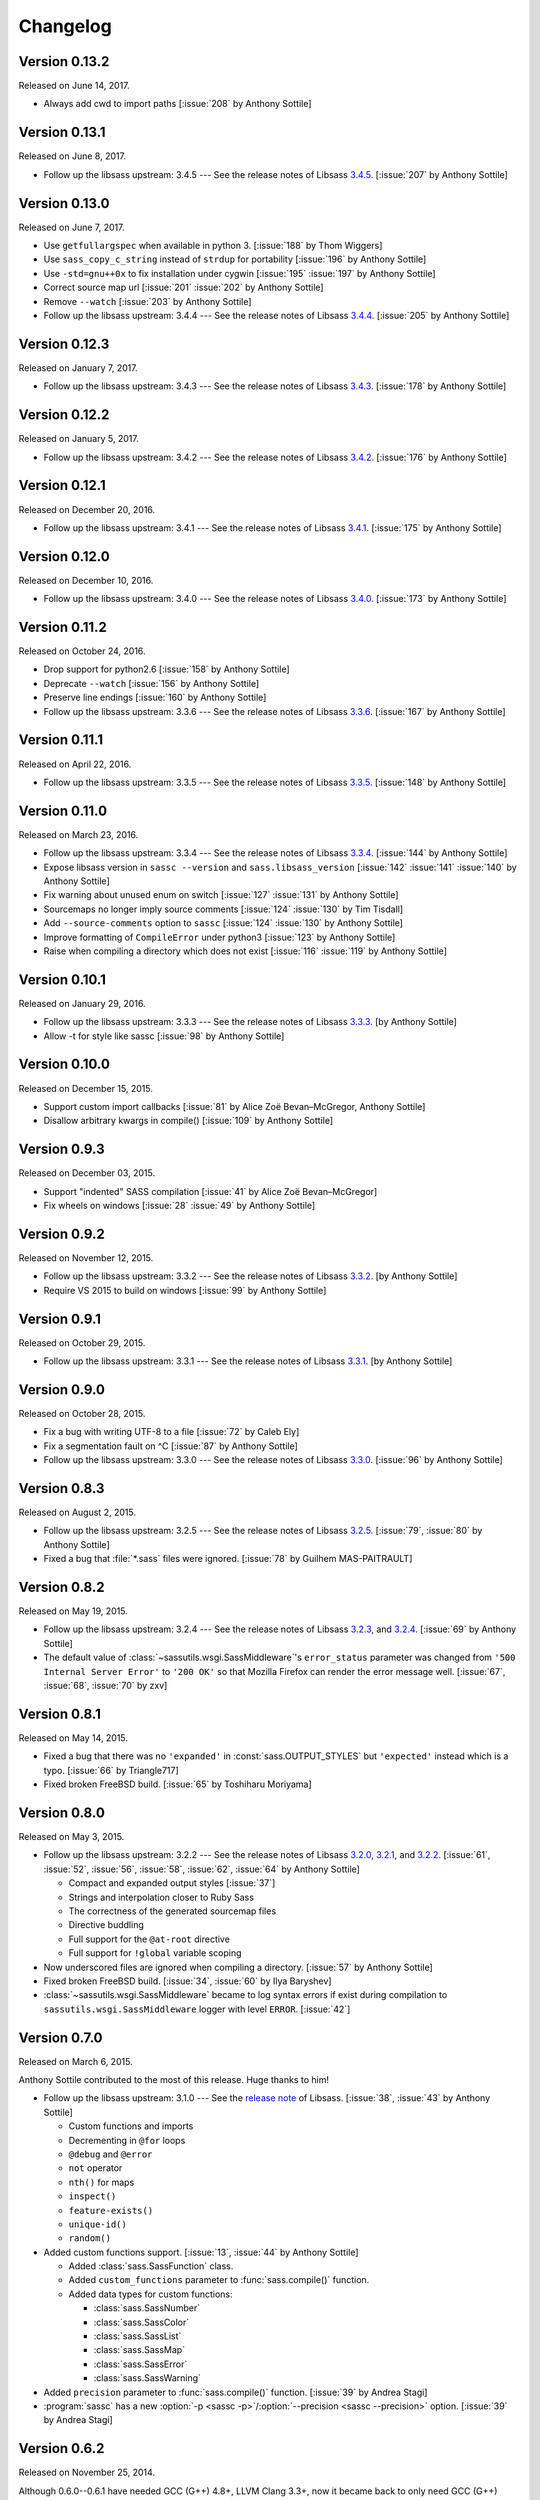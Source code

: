 Changelog
=========


Version 0.13.2
--------------

Released on June 14, 2017.

- Always add cwd to import paths [:issue:`208` by Anthony Sottile]


Version 0.13.1
--------------

Released on June 8, 2017.

- Follow up the libsass upstream: 3.4.5 --- See the release notes of Libsass
  3.4.5__. [:issue:`207` by Anthony Sottile]

__ https://github.com/sass/libsass/releases/tag/3.4.5


Version 0.13.0
--------------

Released on June 7, 2017.

- Use ``getfullargspec`` when available in python 3. [:issue:`188` by
  Thom Wiggers]
- Use ``sass_copy_c_string`` instead of ``strdup`` for portability
  [:issue:`196` by Anthony Sottile]
- Use ``-std=gnu++0x`` to fix installation under cygwin [:issue:`195`
  :issue:`197` by Anthony Sottile]
- Correct source map url [:issue:`201` :issue:`202` by Anthony Sottile]
- Remove ``--watch`` [:issue:`203` by Anthony Sottile]
- Follow up the libsass upstream: 3.4.4 --- See the release notes of Libsass
  3.4.4__. [:issue:`205` by Anthony Sottile]

__ https://github.com/sass/libsass/releases/tag/3.4.4


Version 0.12.3
--------------

Released on January 7, 2017.

- Follow up the libsass upstream: 3.4.3 --- See the release notes of Libsass
  3.4.3__. [:issue:`178` by Anthony Sottile]

__ https://github.com/sass/libsass/releases/tag/3.4.3


Version 0.12.2
--------------

Released on January 5, 2017.

- Follow up the libsass upstream: 3.4.2 --- See the release notes of Libsass
  3.4.2__. [:issue:`176` by Anthony Sottile]

__ https://github.com/sass/libsass/releases/tag/3.4.2


Version 0.12.1
--------------

Released on December 20, 2016.

- Follow up the libsass upstream: 3.4.1 --- See the release notes of Libsass
  3.4.1__. [:issue:`175` by Anthony Sottile]

__ https://github.com/sass/libsass/releases/tag/3.4.1


Version 0.12.0
--------------

Released on December 10, 2016.

- Follow up the libsass upstream: 3.4.0 --- See the release notes of Libsass
  3.4.0__. [:issue:`173` by Anthony Sottile]

__ https://github.com/sass/libsass/releases/tag/3.4.0


Version 0.11.2
--------------

Released on October 24, 2016.

- Drop support for python2.6 [:issue:`158` by Anthony Sottile]
- Deprecate ``--watch`` [:issue:`156` by Anthony Sottile]
- Preserve line endings [:issue:`160` by Anthony Sottile]
- Follow up the libsass upstream: 3.3.6 --- See the release notes of Libsass
  3.3.6__. [:issue:`167` by Anthony Sottile]

__ https://github.com/sass/libsass/releases/tag/3.3.6



Version 0.11.1
--------------

Released on April 22, 2016.

- Follow up the libsass upstream: 3.3.5 --- See the release notes of Libsass
  3.3.5__. [:issue:`148` by Anthony Sottile]

__ https://github.com/sass/libsass/releases/tag/3.3.5

Version 0.11.0
--------------

Released on March 23, 2016.

- Follow up the libsass upstream: 3.3.4 --- See the release notes of Libsass
  3.3.4__. [:issue:`144` by Anthony Sottile]
- Expose libsass version in ``sassc --version`` and ``sass.libsass_version``
  [:issue:`142` :issue:`141` :issue:`140` by Anthony Sottile]
- Fix warning about unused enum on switch [:issue:`127` :issue:`131` by
  Anthony Sottile]
- Sourcemaps no longer imply source comments [:issue:`124` :issue:`130` by
  Tim Tisdall]
- Add ``--source-comments`` option to ``sassc`` [:issue:`124` :issue:`130` by
  Anthony Sottile]
- Improve formatting of ``CompileError`` under python3 [:issue:`123` by Anthony
  Sottile]
- Raise when compiling a directory which does not exist [:issue:`116`
  :issue:`119` by Anthony Sottile]

__ https://github.com/sass/libsass/releases/tag/3.3.4

Version 0.10.1
--------------

Released on January 29, 2016.

- Follow up the libsass upstream: 3.3.3 --- See the release notes of Libsass
  3.3.3__. [by Anthony Sottile]
- Allow -t for style like sassc [:issue:`98` by Anthony Sottile]

__ https://github.com/sass/libsass/releases/tag/3.3.3

Version 0.10.0
--------------

Released on December 15, 2015.

- Support custom import callbacks [:issue:`81` by Alice Zoë Bevan–McGregor,
  Anthony Sottile]
- Disallow arbitrary kwargs in compile() [:issue:`109` by Anthony Sottile]

Version 0.9.3
-------------

Released on December 03, 2015.

- Support "indented" SASS compilation [:issue:`41` by Alice Zoë Bevan–McGregor]
- Fix wheels on windows [:issue:`28` :issue:`49` by Anthony Sottile]

Version 0.9.2
-------------

Released on November 12, 2015.

- Follow up the libsass upstream: 3.3.2 --- See the release notes of Libsass
  3.3.2__. [by Anthony Sottile]
- Require VS 2015 to build on windows [:issue:`99` by Anthony Sottile]

__ https://github.com/sass/libsass/releases/tag/3.3.2

Version 0.9.1
-------------

Released on October 29, 2015.

- Follow up the libsass upstream: 3.3.1 --- See the release notes of Libsass
  3.3.1__. [by Anthony Sottile]

__ https://github.com/sass/libsass/releases/tag/3.3.1


Version 0.9.0
-------------

Released on October 28, 2015.

- Fix a bug with writing UTF-8 to a file [:issue:`72` by Caleb Ely]
- Fix a segmentation fault on ^C [:issue:`87` by Anthony Sottile]
- Follow up the libsass upstream: 3.3.0 --- See the release notes of Libsass
  3.3.0__. [:issue:`96` by Anthony Sottile]

__ https://github.com/sass/libsass/releases/tag/3.3.0


Version 0.8.3
-------------

Released on August 2, 2015.

- Follow up the libsass upstream: 3.2.5 --- See the release notes of Libsass
  3.2.5__.  [:issue:`79`, :issue:`80` by Anthony Sottile]
- Fixed a bug that :file:`*.sass` files were ignored.
  [:issue:`78` by Guilhem MAS-PAITRAULT]

__ https://github.com/sass/libsass/releases/tag/3.2.5


Version 0.8.2
-------------

Released on May 19, 2015.

- Follow up the libsass upstream: 3.2.4 --- See the release notes of Libsass
  3.2.3__, and 3.2.4__.  [:issue:`69` by Anthony Sottile]
- The default value of :class:`~sassutils.wsgi.SassMiddleware`'s
  ``error_status`` parameter was changed from ``'500 Internal Server Error'``
  to ``'200 OK'`` so that Mozilla Firefox can render the error message well.
  [:issue:`67`, :issue:`68`, :issue:`70` by zxv]

__ https://github.com/sass/libsass/releases/tag/3.2.3
__ https://github.com/sass/libsass/releases/tag/3.2.4


Version 0.8.1
-------------

Released on May 14, 2015.

- Fixed a bug that there was no ``'expanded'`` in :const:`sass.OUTPUT_STYLES`
  but ``'expected'`` instead which is a typo.  [:issue:`66` by Triangle717]
- Fixed broken FreeBSD build.  [:issue:`65` by Toshiharu Moriyama]


Version 0.8.0
-------------

Released on May 3, 2015.

- Follow up the libsass upstream: 3.2.2 --- See the release notes of Libsass
  3.2.0__, 3.2.1__, and 3.2.2__.
  [:issue:`61`, :issue:`52`, :issue:`56`, :issue:`58`, :issue:`62`, :issue:`64`
  by Anthony Sottile]

  - Compact and expanded output styles  [:issue:`37`]
  - Strings and interpolation closer to Ruby Sass
  - The correctness of the generated sourcemap files
  - Directive buddling
  - Full support for the ``@at-root`` directive
  - Full support for ``!global`` variable scoping

- Now underscored files are ignored when compiling a directory.
  [:issue:`57` by Anthony Sottile]
- Fixed broken FreeBSD build.  [:issue:`34`, :issue:`60` by Ilya Baryshev]
- :class:`~sassutils.wsgi.SassMiddleware` became to log syntax errors
  if exist during compilation to ``sassutils.wsgi.SassMiddleware`` logger
  with level ``ERROR``.  [:issue:`42`]

__ https://github.com/sass/libsass/releases/tag/3.2.0
__ https://github.com/sass/libsass/releases/tag/3.2.1
__ https://github.com/sass/libsass/releases/tag/3.2.2


Version 0.7.0
-------------

Released on March 6, 2015.

Anthony Sottile contributed to the most of this release.  Huge thanks to him!

- Follow up the libsass upstream: 3.1.0 --- See the `release note`__ of Libsass.
  [:issue:`38`, :issue:`43` by Anthony Sottile]

  - Custom functions and imports
  - Decrementing in ``@for`` loops
  - ``@debug`` and ``@error``
  - ``not`` operator
  - ``nth()`` for maps
  - ``inspect()``
  - ``feature-exists()``
  - ``unique-id()``
  - ``random()``

- Added custom functions support.  [:issue:`13`, :issue:`44` by Anthony Sottile]

  - Added :class:`sass.SassFunction` class.
  - Added ``custom_functions`` parameter to :func:`sass.compile()` function.
  - Added data types for custom functions:

    - :class:`sass.SassNumber`
    - :class:`sass.SassColor`
    - :class:`sass.SassList`
    - :class:`sass.SassMap`
    - :class:`sass.SassError`
    - :class:`sass.SassWarning`

- Added ``precision`` parameter to :func:`sass.compile()` function.
  [:issue:`39` by Andrea Stagi]
- :program:`sassc` has a new :option:`-p <sassc -p>`/:option:`--precision
  <sassc --precision>` option.  [:issue:`39` by Andrea Stagi]

__ https://github.com/sass/libsass/releases/tag/3.1.0


Version 0.6.2
-------------

Released on November 25, 2014.

Although 0.6.0--0.6.1 have needed GCC (G++) 4.8+, LLVM Clang 3.3+,
now it became back to only need GCC (G++) 4.6+, LLVM Clang 2.9+,
or Visual Studio 2013 Update 4+.

- Follow up the libsass upstream: 3.0.2 --- See the `release note`__ of libsass.
  [:issue:`33` by Rodolphe Pelloux-Prayer]
- Fixed a bug that :program:`sassc --watch` crashed when a file is not
  compilable on the first try.  [:issue:`32` by Alan Justino da Silva]
- Fixed broken build on Windows.

__ https://github.com/sass/libsass/releases/tag/3.0.2


Version 0.6.1
-------------

Released on November 6, 2014.

- Follow up the libsass upstream: 3.0.1 --- See the `release note`__ of Libsass.
- Fixed a bug that :class:`~sassutils.wsgi.SassMiddleware` never closes
  the socket on some WSGI servers e.g. ``eventlet.wsgi``.

__ https://github.com/sass/libsass/releases/tag/3.0.1


Version 0.6.0
-------------

Released on October 27, 2014.

Note that since libsass-python 0.6.0 (and libsass 3.0) it requires C++11
to compile.  Although 0.6.2 became back to only need GCC (G++) 4.6+,
LLVM Clang 2.9+, from 0.6.0 to 0.6.1 you need GCC (G++) 4.8+, LLVM Clang 3.3+,
or Visual Studio 2013 Update 4+.

- Follow up the libsass upstream: 3.0 --- See the `release note`__ of Libsass.

  - Decent extends support
  - Basic Sass Maps Support 
  - Better UTF-8 Support
  - ``call()`` function
  - Better Windows Support
  - Spec Enhancements

- Added missing `partial import`_ support.  [:issue:`27` by item4]
- :const:`~sass.SOURCE_COMMENTS` became deprecated.
- :func:`sass.compile()`'s parameter ``source_comments`` now can take only
  :const:`bool` instead of :const:`str`.  String values like ``'none'``,
  ``'line_numbers'``, and ``'map'`` become deprecated, and will be obsolete
  soon.
- :func:`~sassutils.builder.build_directory()` function has a new optional
  parameter ``output_style``.
- :meth:`~sassutils.builder.Build.build()` method has a new optional
  parameter ``output_style``.
- Added ``--output-style``/``-s`` option to
  :class:`~sassutils.distutils.build_sass` command.  [:issue:`25`]

__ https://github.com/sass/libsass/releases/tag/3.0
.. _partial import: http://sass-lang.com/documentation/file.SASS_REFERENCE.html#partials


Version 0.5.1
-------------

Released on September 23, 2014.

- Fixed a bug that :class:`~sassutils.wsgi.SassMiddleware` yielded
  :class:`str` instead of :class:`bytes` on Python 3.
- Fixed several Unicode-related bugs on Windows.
- Fixed a bug that :func:`~sassutils.builder.build_directory()`,
  :class:`~sassutils.wsgi.SassMiddleware`, and
  :class:`~sassutils.distutils.build_sass` don't recursively build
  subdirectories.


Version 0.5.0
-------------

Released on June 6, 2014.

- Follow up the libsass upstream: 2.0 --- See the `release note`__ of Libsass.

  - Added indented syntax support (:file:`*.sass` files).
  - Added expanded selector support (BEM).
  - Added string functions.
  - Fixed UTF-8 support.
  - Backward incompatibility: broken extends.

__ https://github.com/sass/libsass/releases/tag/v2.0


Unstable version 0.4.2.20140529.cd3ee1cbe3
------------------------------------------

Released on May 29, 2014.

- Version scheme changed to use periods (``.``) instead of hyphens (``-``)
  due to setuptools seems to treat hyphens special.
- Fixed malformed packaging that doesn't correctly preserve the package name
  and version.


Unstable Version 0.4.2-20140528-cd3ee1cbe3
------------------------------------------

Released on May 28, 2014.

- Follow up the libsass upstream:
  :upcommit:`cd3ee1cbe34d5316eb762a43127a3de9575454ee`.


Version 0.4.2
-------------

Released on May 22, 2014.

- Fixed build failing on Mac OS X 10.8 or earlier.  [:issue:`19`]
- Fixed :exc:`UnicodeEncodeError` that :meth:`Manifest.build_one()
  <sassutils.builder.Manifest.build_one>` method rises when the input source
  contains any non-ASCII Unicode characters.


Version 0.4.1
-------------

Released on May 20, 2014.

- Fixed :exc:`UnicodeEncodeError` that rise when the input source contains
  any non-ASCII Unicode characters.


Version 0.4.0
-------------

Released on May 6, 2014.

- :program:`sassc` has a new :option:`-w <sassc -w>`/:option:`--watch
  <sassc --watch>` option.
- Expose source maps support:

  - :program:`sassc` has a new :option:`-m <sassc -m>`/:option:`-g
    <sassc -g>`/:option:`--sourcemap <sassc --sourcemap>` option.
  - :class:`~sassutils.wsgi.SassMiddleware` now also creates source map files
    with filenames followed by :file:`.map` suffix.
  - :meth:`Manifest.build_one() <sassutils.builder.Manifest.build_one>` method
    has a new ``source_map`` option.  This option builds also a source map
    file with the filename followed by :file:`.map` suffix.
  - :func:`sass.compile()` has a new optional parameter ``source_comments``.
    It can be one of :const:`sass.SOURCE_COMMENTS` keys.  It also has
    a new parameter ``source_map_filename`` which is required only when
    ``source_comments='map'``.

- Fixed Python 3 incompatibility of :program:`sassc` program.
- Fixed a bug that multiple ``include_paths`` doesn't work on Windows.


Version 0.3.0
-------------

Released on February 21, 2014.

- Added support for Python 3.3.  [:issue:`7`]
- Dropped support for Python 2.5.
- Fixed build failing on Mac OS X.
  [:issue:`4`, :issue:`5`, :issue:`6` by Hyungoo Kang]
- Now builder creates target recursive subdirectories even if it doesn't
  exist yet, rather than siliently fails.
  [:issue:`8`, :issue:`9` by Philipp Volguine]
- Merged recent changes from libsass 1.0.1: `57a2f62--v1.0.1`_.
            
  - Supports `variable arguments`_.
  - Supports sourcemaps.

.. _57a2f62--v1.0.1: https://github.com/sass/libsass/compare/57a2f627b4d2fbd3cf1913b241f1d5aa31e35580...v1.0.1
.. _variable arguments: http://sass-lang.com/docs/yardoc/file.SASS_CHANGELOG.html#variable_arguments


Version 0.2.4
-------------

Released on December 4, 2012.

- Added :mod:`sassc` CLI executable script.
- Added :const:`sass.OUTPUT_STYLES` constant map.
- Merged recent changes from libsass upstream:
  `e997102--a84b181`__.

__ https://github.com/sass/libsass/compare/e9971023785dabd41aa44f431f603f62b15e6017...a84b181a6e59463c0ac9796ca7fdaf4864f0ad84


Version 0.2.3
-------------

Released on October 24, 2012.

- :mod:`sassutils.distutils`: Prevent double monkey patch of ``sdist``.
- Merged upstream changes of libsass.


Version 0.2.2
-------------

Released on September 28, 2012.

- Fixed a link error on PyPy and Linux.
- Fixed build errors on Windows.


Version 0.2.1
-------------

Released on September 12, 2012.

- Support Windows.


Version 0.2.0
-------------

Released on August 24, 2012.

- Added new :mod:`sassutils` package.

  - Added :mod:`sassutils.builder` module to build the whole directory
    at a time.
  - Added :mod:`sassutils.distutils` module for :mod:`distutils` and
    :mod:`setuptools` integration.
  - Added :mod:`sassutils.wsgi` module which provides a development-purpose
    WSGI middleware.

- Added :class:`~sassutils.distutils.build_sass` command for
  :mod:`distutils`/:mod:`setuptools`.


Version 0.1.1
-------------

Released on August 18, 2012.

- Fixed segmentation fault for reading ``filename`` which does not exist.
  Now it raises a proper ``exceptions.IOError`` exception.


Version 0.1.0
-------------

Released on August 17, 2012.  Initial version.
